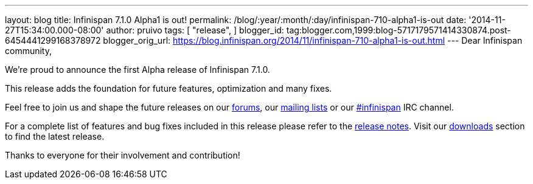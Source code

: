 ---
layout: blog
title: Infinispan 7.1.0 Alpha1 is out!
permalink: /blog/:year/:month/:day/infinispan-710-alpha1-is-out
date: '2014-11-27T15:34:00.000-08:00'
author: pruivo
tags: [ "release",
]
blogger_id: tag:blogger.com,1999:blog-5717179571414330874.post-6454441299168378972
blogger_orig_url: https://blog.infinispan.org/2014/11/infinispan-710-alpha1-is-out.html
---
Dear Infinispan community,

We're proud to announce the first Alpha release of Infinispan 7.1.0.

This release adds the foundation for future features, optimization and
many fixes.

Feel free to join us and shape the future releases on our
http://www.jboss.org/infinispan/forums[forums], our
https://lists.jboss.org/mailman/listinfo/infinispan-dev[mailing lists]
or our http://webchat.freenode.net/?channels=%23infinispan[#infinispan]
IRC channel.

For a complete list of features and bug fixes included in this release
please refer to the
https://issues.jboss.org/secure/ReleaseNote.jspa?projectId=12310799&version=12325977[release
notes]. Visit our http://infinispan.org/download/[downloads] section to
find the latest release.

Thanks to everyone for their involvement and contribution!


